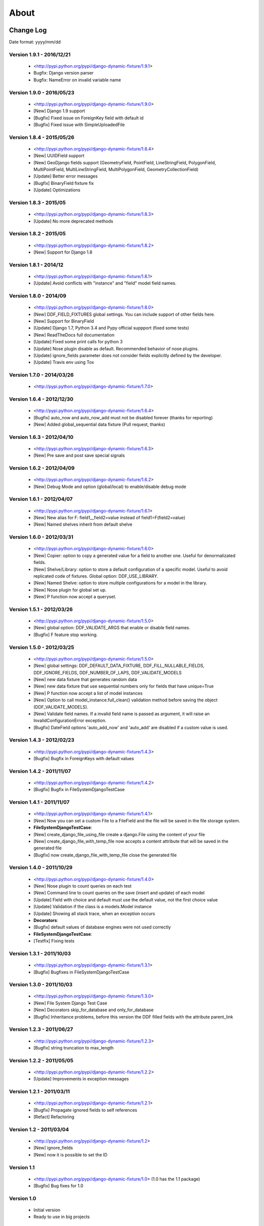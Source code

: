 .. about:

About
*******************************************************************************


Change Log
===============================================================================

Date format: yyyy/mm/dd

Version 1.9.1 - 2016/12/21
-------------------------------------------------------------------------------
  * <http://pypi.python.org/pypi/django-dynamic-fixture/1.9.1>
  * Bugfix: Django version parser
  * Bugfix: NameError on invalid variable name

Version 1.9.0 - 2016/05/23
-------------------------------------------------------------------------------
  * <http://pypi.python.org/pypi/django-dynamic-fixture/1.9.0>
  * [New] Django 1.9 support
  * [Bugfix] Fixed issue on ForeignKey field with default id
  * [Bugfix] Fixed issue with SimpleUploadedFile

Version 1.8.4 - 2015/05/26
-------------------------------------------------------------------------------
  * <http://pypi.python.org/pypi/django-dynamic-fixture/1.8.4>
  * [New] UUIDField support
  * [New] GeoDjango fields support (GeometryField, PointField, LineStringField, PolygonField, MultiPointField, MultiLineStringField, MultiPolygonField, GeometryCollectionField)
  * [Update] Better error messages
  * [Bugfix] BinaryField fixture fix
  * [Update] Optimizations


Version 1.8.3 - 2015/05
-------------------------------------------------------------------------------
  * <http://pypi.python.org/pypi/django-dynamic-fixture/1.8.3>
  * [Update] No more deprecated methods


Version 1.8.2 - 2015/05
-------------------------------------------------------------------------------
  * <http://pypi.python.org/pypi/django-dynamic-fixture/1.8.2>
  * [New] Support for Django 1.8


Version 1.8.1 - 2014/12
-------------------------------------------------------------------------------
  * <http://pypi.python.org/pypi/django-dynamic-fixture/1.8.1>
  * [Update] Avoid conflicts with "instance" and "field" model field names.

Version 1.8.0 - 2014/09
-------------------------------------------------------------------------------
  * <http://pypi.python.org/pypi/django-dynamic-fixture/1.8.0>
  * [New] DDF_FIELD_FIXTURES global settings. You can include support of other fields here.
  * [New] Support for BinaryField
  * [Update] Django 1.7, Python 3.4 and Pypy official suppport (fixed some tests)
  * [New] ReadTheDocs full documentation
  * [Update] Fixed some print calls for python 3
  * [Update] Nose plugin disable as default. Recommended behavior of nose plugins.
  * [Update] ignore_fields parameter does not consider fields explicitly defined by the developer.
  * [Update] Travis env using Tox

Version 1.7.0 - 2014/03/26
-------------------------------------------------------------------------------

  * <http://pypi.python.org/pypi/django-dynamic-fixture/1.7.0>

Version 1.6.4 - 2012/12/30
-------------------------------------------------------------------------------
  * <http://pypi.python.org/pypi/django-dynamic-fixture/1.6.4>
  * [Bugfix] auto_now and auto_now_add must not be disabled forever (thanks for reporting)
  * [New] Added global_sequential data fixture (Pull request, thanks)

Version 1.6.3 - 2012/04/10
-------------------------------------------------------------------------------
  * <http://pypi.python.org/pypi/django-dynamic-fixture/1.6.3>
  * [New] Pre save and post save special signals

Version 1.6.2 - 2012/04/09
-------------------------------------------------------------------------------
  * <http://pypi.python.org/pypi/django-dynamic-fixture/1.6.2>
  * [New] Debug Mode and option (global/local) to enable/disable debug mode

Version 1.6.1 - 2012/04/07
-------------------------------------------------------------------------------
  * <http://pypi.python.org/pypi/django-dynamic-fixture/1.6.1>
  * [New] New alias for F: field1__field2=value instead of field1=F(field2=value)
  * [New] Named shelves inherit from default shelve

Version 1.6.0 - 2012/03/31
-------------------------------------------------------------------------------
  * <http://pypi.python.org/pypi/django-dynamic-fixture/1.6.0>
  * [New] Copier: option to copy a generated value for a field to another one. Useful for denormalizated fields.
  * [New] Shelve/Library: option to store a default configuration of a specific model. Useful to avoid replicated code of fixtures. Global option: DDF_USE_LIBRARY.
  * [New] Named Shelve: option to store multiple configurations for a model in the library.
  * [New] Nose plugin for global set up.
  * [New] P function now accept a queryset.

Version 1.5.1 - 2012/03/26
-------------------------------------------------------------------------------
  * <http://pypi.python.org/pypi/django-dynamic-fixture/1.5.0>
  * [New] global option: DDF_VALIDATE_ARGS that enable or disable field names.
  * [Bugfix] F feature stop working.

Version 1.5.0 - 2012/03/25
-------------------------------------------------------------------------------
  * <http://pypi.python.org/pypi/django-dynamic-fixture/1.5.0>
  * [New] global settings: DDF_DEFAULT_DATA_FIXTURE, DDF_FILL_NULLABLE_FIELDS, DDF_IGNORE_FIELDS, DDF_NUMBER_OF_LAPS, DDF_VALIDATE_MODELS
  * [New] new data fixture that generates random data
  * [New] new data fixture that use sequential numbers only for fields that have unique=True
  * [New] P function now accept a list of model instances
  * [New] Option to call model_instance.full_clean() validation method before saving the object (DDF_VALIDATE_MODELS).
  * [New] Validate field names. If a invalid field name is passed as argument, it will raise an InvalidConfigurationError exception.
  * [Bugfix] DateField options 'auto_add_now' and 'auto_add' are disabled if a custom value is used.

Version 1.4.3 - 2012/02/23
-------------------------------------------------------------------------------
  * <http://pypi.python.org/pypi/django-dynamic-fixture/1.4.3>
  * [Bugfix] Bugfix in ForeignKeys with default values

Version 1.4.2 - 2011/11/07
-------------------------------------------------------------------------------
  * <http://pypi.python.org/pypi/django-dynamic-fixture/1.4.2>
  * [Bugfix] Bugfix in FileSystemDjangoTestCase

Version 1.4.1 - 2011/11/07
-------------------------------------------------------------------------------
  * <http://pypi.python.org/pypi/django-dynamic-fixture/1.4.1>
  * [New] Now you can set a custom File to a FileField and the file will be saved in the file storage system.
  * **FileSystemDjangoTestCase**:
  * [New] create_django_file_using_file create a django.File using the content of your file
  * [New] create_django_file_with_temp_file now accepts a content attribute that will be saved in the generated file
  * [Bugfix] now create_django_file_with_temp_file close the generated file

Version 1.4.0 - 2011/10/29
-------------------------------------------------------------------------------
  * <http://pypi.python.org/pypi/django-dynamic-fixture/1.4.0>
  * [New] Nose plugin to count queries on each test
  * [New] Command line to count queries on the save (insert and update) of each model
  * [Update] Field with choice and default must use the default value, not the first choice value
  * [Update] Validation if the class is a models.Model instance
  * [Update] Showing all stack trace, when an exception occurs

  * **Decorators**:
  * [Bugfix] default values of database engines were not used correctly
  * **FileSystemDjangoTestCase**:
  * [Testfix] Fixing tests

Version 1.3.1 - 2011/10/03
-------------------------------------------------------------------------------
  * <http://pypi.python.org/pypi/django-dynamic-fixture/1.3.1>
  * [Bugfix] Bugfixes in FileSystemDjangoTestCase

Version 1.3.0 - 2011/10/03
-------------------------------------------------------------------------------
  * <http://pypi.python.org/pypi/django-dynamic-fixture/1.3.0>
  * [New] File System Django Test Case
  * [New] Decorators skip_for_database and only_for_database
  * [Bugfix] Inheritance problems, before this version the DDF filled fields with the attribute parent_link

Version 1.2.3 - 2011/06/27
-------------------------------------------------------------------------------
  * <http://pypi.python.org/pypi/django-dynamic-fixture/1.2.3>
  * [Bugfix] string truncation to max_length

Version 1.2.2 - 2011/05/05
-------------------------------------------------------------------------------
  * <http://pypi.python.org/pypi/django-dynamic-fixture/1.2.2>
  * [Update] Improvements in exception messages

Version 1.2.1 - 2011/03/11
-------------------------------------------------------------------------------
  * <http://pypi.python.org/pypi/django-dynamic-fixture/1.2.1>
  * [Bugfix] Propagate ignored fields to self references
  * [Refact] Refactoring

Version 1.2 - 2011/03/04
-------------------------------------------------------------------------------
  * <http://pypi.python.org/pypi/django-dynamic-fixture/1.2>
  * [New] ignore_fields
  * [New] now it is possible to set the ID

Version 1.1
-------------------------------------------------------------------------------
  * <http://pypi.python.org/pypi/django-dynamic-fixture/1.0> (1.0 has the 1.1 package)
  * [Bugfix] Bug fixes for 1.0

Version 1.0
-------------------------------------------------------------------------------
  * Initial version
  * Ready to use in big projects

Collaborators
===============================================================================

Paulo Cheque <http://twitter.com/paulocheque> <https://github.com/paulocheque>

Valder Gallo <http://valdergallo.com.br> <https://github.com/valdergallo>

Julio Netto <http://www.inerciasensorial.com.br> <https://bitbucket.org/inerte>


Pull Requests tips
===============================================================================

About commit messages
-------------------------------------------------------------------------------

* Messages in english only
* All messages have to follow the pattern: "[TAG] message"
* TAG have to be one of the following: new, update, bugfix, delete, refactoring, config, log, doc, mergefix

About the code
-------------------------------------------------------------------------------

* One change (new feature, update, refactoring, bugfix etc) by commit
* All bugfix must have a test simulating the bug
* All commit must have 100% of test coverage

Running tests
-------------------------------------------------------------------------------

Command::

    python manage.py test --with-coverage --cover-inclusive --cover-html --cover-package=django_dynamic_fixture.* --with-queries --with-ddf-setup

TODO list
===============================================================================

Tests and Bugfixes
-------------------------------------------------------------------------------
* with_queries bugfixes (always print 0 queries)
* Deal with relatioships with dynamic related_name
* bugfix in fdf or ddf: some files/directories are not deleted
* tests with files in ddf
* tests with proxy models
* tests with GenericRelations, GenericForeignKey etc
* more tests with OneToOneField(parent_link=True)
* Test with python 2.4
* Test with python 2.5
* Test with python 3.*

Features
-------------------------------------------------------------------------------
* auto config of denormalizated fields
* related_name documentation or workaround
* today, yesterday, tomorrow on fdf
* string generation according to a regular expression

Documentation
-------------------------------------------------------------------------------
* with_queries documentation
* example to generate models with validators in fields or in clean methods
